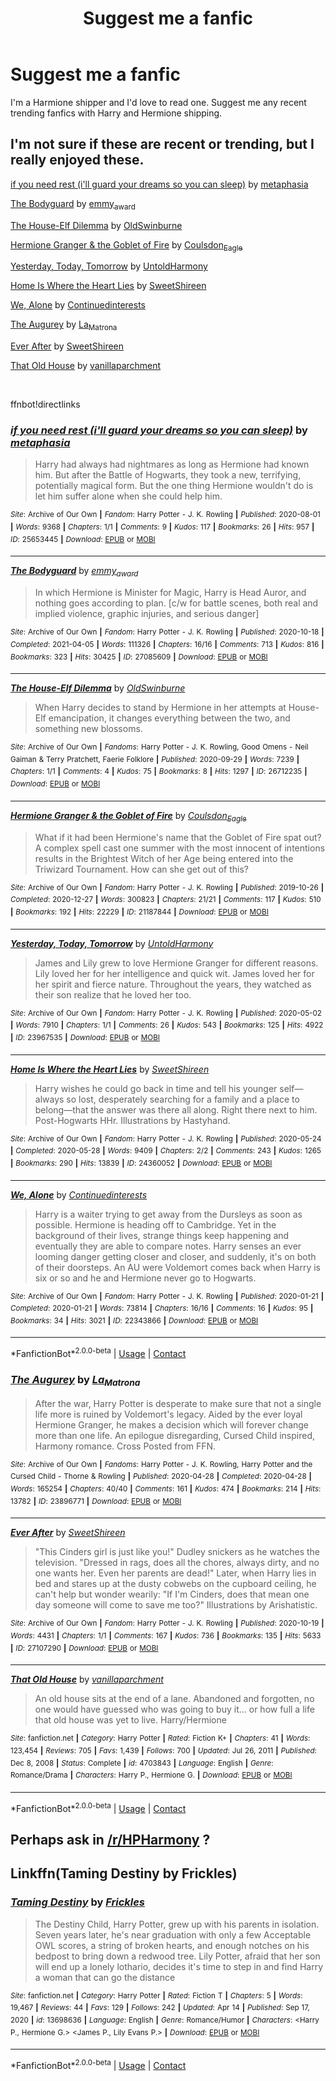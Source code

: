 #+TITLE: Suggest me a fanfic

* Suggest me a fanfic
:PROPERTIES:
:Author: Best-Treat-9281
:Score: 6
:DateUnix: 1618657680.0
:DateShort: 2021-Apr-17
:FlairText: Request
:END:
I'm a Harmione shipper and I'd love to read one. Suggest me any recent trending fanfics with Harry and Hermione shipping.


** I'm not sure if these are recent or trending, but I really enjoyed these.

[[https://archiveofourown.org/works/25653445][if you need rest (i'll guard your dreams so you can sleep)]] by [[https://archiveofourown.org/users/metaphasia/pseuds/metaphasia][metaphasia]]

[[https://archiveofourown.org/works/27085609][The Bodyguard]] by [[https://archiveofourown.org/users/emmy_award/pseuds/emmy_award][emmy_award]]

[[https://archiveofourown.org/works/26712235][The House-Elf Dilemma]] by [[https://archiveofourown.org/users/OldSwinburne/pseuds/OldSwinburne][OldSwinburne]]

[[https://archiveofourown.org/works/21187844][Hermione Granger & the Goblet of Fire]] by [[https://archiveofourown.org/users/Coulsdon_Eagle/pseuds/Coulsdon_Eagle][Coulsdon_Eagle]]

[[https://archiveofourown.org/works/23967535][Yesterday, Today, Tomorrow]] by [[https://archiveofourown.org/users/UntoldHarmony/pseuds/UntoldHarmony][UntoldHarmony]]

[[https://archiveofourown.org/works/24360052][Home Is Where the Heart Lies]] by [[https://archiveofourown.org/users/SweetShireen/pseuds/SweetShireen][SweetShireen]]

[[https://archiveofourown.org/works/22343866][We, Alone]] by [[https://archiveofourown.org/users/Continuedinterests/pseuds/Continuedinterests][Continuedinterests]]

[[https://archiveofourown.org/works/23896771][The Augurey]] by [[https://archiveofourown.org/users/La_Matrona/pseuds/La_Matrona][La_Matrona]]

[[https://archiveofourown.org/works/27107290][Ever After]] by [[https://archiveofourown.org/users/SweetShireen/pseuds/SweetShireen][SweetShireen]]

[[https://m.fanfiction.net/s/4703843/1/][That Old House]] by [[https://m.fanfiction.net/u/1754880/][vanillaparchment]]

​

ffnbot!directlinks
:PROPERTIES:
:Author: BlueThePineapple
:Score: 2
:DateUnix: 1618658476.0
:DateShort: 2021-Apr-17
:END:

*** [[https://archiveofourown.org/works/25653445][*/if you need rest (i'll guard your dreams so you can sleep)/*]] by [[https://www.archiveofourown.org/users/metaphasia/pseuds/metaphasia][/metaphasia/]]

#+begin_quote
  Harry had always had nightmares as long as Hermione had known him. But after the Battle of Hogwarts, they took a new, terrifying, potentially magical form. But the one thing Hermione wouldn't do is let him suffer alone when she could help him.
#+end_quote

^{/Site/:} ^{Archive} ^{of} ^{Our} ^{Own} ^{*|*} ^{/Fandom/:} ^{Harry} ^{Potter} ^{-} ^{J.} ^{K.} ^{Rowling} ^{*|*} ^{/Published/:} ^{2020-08-01} ^{*|*} ^{/Words/:} ^{9368} ^{*|*} ^{/Chapters/:} ^{1/1} ^{*|*} ^{/Comments/:} ^{9} ^{*|*} ^{/Kudos/:} ^{117} ^{*|*} ^{/Bookmarks/:} ^{26} ^{*|*} ^{/Hits/:} ^{957} ^{*|*} ^{/ID/:} ^{25653445} ^{*|*} ^{/Download/:} ^{[[https://archiveofourown.org/downloads/25653445/if%20you%20need%20rest%20ill.epub?updated_at=1609019693][EPUB]]} ^{or} ^{[[https://archiveofourown.org/downloads/25653445/if%20you%20need%20rest%20ill.mobi?updated_at=1609019693][MOBI]]}

--------------

[[https://archiveofourown.org/works/27085609][*/The Bodyguard/*]] by [[https://www.archiveofourown.org/users/emmy_award/pseuds/emmy_award][/emmy_award/]]

#+begin_quote
  In which Hermione is Minister for Magic, Harry is Head Auror, and nothing goes according to plan. [c/w for battle scenes, both real and implied violence, graphic injuries, and serious danger]
#+end_quote

^{/Site/:} ^{Archive} ^{of} ^{Our} ^{Own} ^{*|*} ^{/Fandom/:} ^{Harry} ^{Potter} ^{-} ^{J.} ^{K.} ^{Rowling} ^{*|*} ^{/Published/:} ^{2020-10-18} ^{*|*} ^{/Completed/:} ^{2021-04-05} ^{*|*} ^{/Words/:} ^{111326} ^{*|*} ^{/Chapters/:} ^{16/16} ^{*|*} ^{/Comments/:} ^{713} ^{*|*} ^{/Kudos/:} ^{816} ^{*|*} ^{/Bookmarks/:} ^{323} ^{*|*} ^{/Hits/:} ^{30425} ^{*|*} ^{/ID/:} ^{27085609} ^{*|*} ^{/Download/:} ^{[[https://archiveofourown.org/downloads/27085609/The%20Bodyguard.epub?updated_at=1617663664][EPUB]]} ^{or} ^{[[https://archiveofourown.org/downloads/27085609/The%20Bodyguard.mobi?updated_at=1617663664][MOBI]]}

--------------

[[https://archiveofourown.org/works/26712235][*/The House-Elf Dilemma/*]] by [[https://www.archiveofourown.org/users/OldSwinburne/pseuds/OldSwinburne][/OldSwinburne/]]

#+begin_quote
  When Harry decides to stand by Hermione in her attempts at House-Elf emancipation, it changes everything between the two, and something new blossoms.
#+end_quote

^{/Site/:} ^{Archive} ^{of} ^{Our} ^{Own} ^{*|*} ^{/Fandoms/:} ^{Harry} ^{Potter} ^{-} ^{J.} ^{K.} ^{Rowling,} ^{Good} ^{Omens} ^{-} ^{Neil} ^{Gaiman} ^{&} ^{Terry} ^{Pratchett,} ^{Faerie} ^{Folklore} ^{*|*} ^{/Published/:} ^{2020-09-29} ^{*|*} ^{/Words/:} ^{7239} ^{*|*} ^{/Chapters/:} ^{1/1} ^{*|*} ^{/Comments/:} ^{4} ^{*|*} ^{/Kudos/:} ^{75} ^{*|*} ^{/Bookmarks/:} ^{8} ^{*|*} ^{/Hits/:} ^{1297} ^{*|*} ^{/ID/:} ^{26712235} ^{*|*} ^{/Download/:} ^{[[https://archiveofourown.org/downloads/26712235/The%20House-Elf%20Dilemma.epub?updated_at=1601456015][EPUB]]} ^{or} ^{[[https://archiveofourown.org/downloads/26712235/The%20House-Elf%20Dilemma.mobi?updated_at=1601456015][MOBI]]}

--------------

[[https://archiveofourown.org/works/21187844][*/Hermione Granger & the Goblet of Fire/*]] by [[https://www.archiveofourown.org/users/Coulsdon_Eagle/pseuds/Coulsdon_Eagle][/Coulsdon_Eagle/]]

#+begin_quote
  What if it had been Hermione's name that the Goblet of Fire spat out? A complex spell cast one summer with the most innocent of intentions results in the Brightest Witch of her Age being entered into the Triwizard Tournament. How can she get out of this?
#+end_quote

^{/Site/:} ^{Archive} ^{of} ^{Our} ^{Own} ^{*|*} ^{/Fandom/:} ^{Harry} ^{Potter} ^{-} ^{J.} ^{K.} ^{Rowling} ^{*|*} ^{/Published/:} ^{2019-10-26} ^{*|*} ^{/Completed/:} ^{2020-12-27} ^{*|*} ^{/Words/:} ^{300823} ^{*|*} ^{/Chapters/:} ^{21/21} ^{*|*} ^{/Comments/:} ^{117} ^{*|*} ^{/Kudos/:} ^{510} ^{*|*} ^{/Bookmarks/:} ^{192} ^{*|*} ^{/Hits/:} ^{22229} ^{*|*} ^{/ID/:} ^{21187844} ^{*|*} ^{/Download/:} ^{[[https://archiveofourown.org/downloads/21187844/Hermione%20Granger%20the.epub?updated_at=1609100999][EPUB]]} ^{or} ^{[[https://archiveofourown.org/downloads/21187844/Hermione%20Granger%20the.mobi?updated_at=1609100999][MOBI]]}

--------------

[[https://archiveofourown.org/works/23967535][*/Yesterday, Today, Tomorrow/*]] by [[https://www.archiveofourown.org/users/UntoldHarmony/pseuds/UntoldHarmony][/UntoldHarmony/]]

#+begin_quote
  James and Lily grew to love Hermione Granger for different reasons. Lily loved her for her intelligence and quick wit. James loved her for her spirit and fierce nature. Throughout the years, they watched as their son realize that he loved her too.
#+end_quote

^{/Site/:} ^{Archive} ^{of} ^{Our} ^{Own} ^{*|*} ^{/Fandom/:} ^{Harry} ^{Potter} ^{-} ^{J.} ^{K.} ^{Rowling} ^{*|*} ^{/Published/:} ^{2020-05-02} ^{*|*} ^{/Words/:} ^{7910} ^{*|*} ^{/Chapters/:} ^{1/1} ^{*|*} ^{/Comments/:} ^{26} ^{*|*} ^{/Kudos/:} ^{543} ^{*|*} ^{/Bookmarks/:} ^{125} ^{*|*} ^{/Hits/:} ^{4922} ^{*|*} ^{/ID/:} ^{23967535} ^{*|*} ^{/Download/:} ^{[[https://archiveofourown.org/downloads/23967535/Yesterday%20Today%20Tomorrow.epub?updated_at=1588538129][EPUB]]} ^{or} ^{[[https://archiveofourown.org/downloads/23967535/Yesterday%20Today%20Tomorrow.mobi?updated_at=1588538129][MOBI]]}

--------------

[[https://archiveofourown.org/works/24360052][*/Home Is Where the Heart Lies/*]] by [[https://www.archiveofourown.org/users/SweetShireen/pseuds/SweetShireen][/SweetShireen/]]

#+begin_quote
  Harry wishes he could go back in time and tell his younger self---always so lost, desperately searching for a family and a place to belong---that the answer was there all along. Right there next to him. Post-Hogwarts HHr. Illustrations by Hastyhand.
#+end_quote

^{/Site/:} ^{Archive} ^{of} ^{Our} ^{Own} ^{*|*} ^{/Fandom/:} ^{Harry} ^{Potter} ^{-} ^{J.} ^{K.} ^{Rowling} ^{*|*} ^{/Published/:} ^{2020-05-24} ^{*|*} ^{/Completed/:} ^{2020-05-28} ^{*|*} ^{/Words/:} ^{9409} ^{*|*} ^{/Chapters/:} ^{2/2} ^{*|*} ^{/Comments/:} ^{243} ^{*|*} ^{/Kudos/:} ^{1265} ^{*|*} ^{/Bookmarks/:} ^{290} ^{*|*} ^{/Hits/:} ^{13839} ^{*|*} ^{/ID/:} ^{24360052} ^{*|*} ^{/Download/:} ^{[[https://archiveofourown.org/downloads/24360052/Home%20Is%20Where%20the%20Heart.epub?updated_at=1590971234][EPUB]]} ^{or} ^{[[https://archiveofourown.org/downloads/24360052/Home%20Is%20Where%20the%20Heart.mobi?updated_at=1590971234][MOBI]]}

--------------

[[https://archiveofourown.org/works/22343866][*/We, Alone/*]] by [[https://www.archiveofourown.org/users/Continuedinterests/pseuds/Continuedinterests][/Continuedinterests/]]

#+begin_quote
  Harry is a waiter trying to get away from the Dursleys as soon as possible. Hermione is heading off to Cambridge. Yet in the background of their lives, strange things keep happening and eventually they are able to compare notes. Harry senses an ever looming danger getting closer and closer, and suddenly, it's on both of their doorsteps. An AU were Voldemort comes back when Harry is six or so and he and Hermione never go to Hogwarts.
#+end_quote

^{/Site/:} ^{Archive} ^{of} ^{Our} ^{Own} ^{*|*} ^{/Fandom/:} ^{Harry} ^{Potter} ^{-} ^{J.} ^{K.} ^{Rowling} ^{*|*} ^{/Published/:} ^{2020-01-21} ^{*|*} ^{/Completed/:} ^{2020-01-21} ^{*|*} ^{/Words/:} ^{73814} ^{*|*} ^{/Chapters/:} ^{16/16} ^{*|*} ^{/Comments/:} ^{16} ^{*|*} ^{/Kudos/:} ^{95} ^{*|*} ^{/Bookmarks/:} ^{34} ^{*|*} ^{/Hits/:} ^{3021} ^{*|*} ^{/ID/:} ^{22343866} ^{*|*} ^{/Download/:} ^{[[https://archiveofourown.org/downloads/22343866/We%20Alone.epub?updated_at=1579586083][EPUB]]} ^{or} ^{[[https://archiveofourown.org/downloads/22343866/We%20Alone.mobi?updated_at=1579586083][MOBI]]}

--------------

*FanfictionBot*^{2.0.0-beta} | [[https://github.com/FanfictionBot/reddit-ffn-bot/wiki/Usage][Usage]] | [[https://www.reddit.com/message/compose?to=tusing][Contact]]
:PROPERTIES:
:Author: FanfictionBot
:Score: 1
:DateUnix: 1618658507.0
:DateShort: 2021-Apr-17
:END:


*** [[https://archiveofourown.org/works/23896771][*/The Augurey/*]] by [[https://www.archiveofourown.org/users/La_Matrona/pseuds/La_Matrona][/La_Matrona/]]

#+begin_quote
  After the war, Harry Potter is desperate to make sure that not a single life more is ruined by Voldemort's legacy. Aided by the ever loyal Hermione Granger, he makes a decision which will forever change more than one life. An epilogue disregarding, Cursed Child inspired, Harmony romance. Cross Posted from FFN.
#+end_quote

^{/Site/:} ^{Archive} ^{of} ^{Our} ^{Own} ^{*|*} ^{/Fandoms/:} ^{Harry} ^{Potter} ^{-} ^{J.} ^{K.} ^{Rowling,} ^{Harry} ^{Potter} ^{and} ^{the} ^{Cursed} ^{Child} ^{-} ^{Thorne} ^{&} ^{Rowling} ^{*|*} ^{/Published/:} ^{2020-04-28} ^{*|*} ^{/Completed/:} ^{2020-04-28} ^{*|*} ^{/Words/:} ^{165254} ^{*|*} ^{/Chapters/:} ^{40/40} ^{*|*} ^{/Comments/:} ^{161} ^{*|*} ^{/Kudos/:} ^{474} ^{*|*} ^{/Bookmarks/:} ^{214} ^{*|*} ^{/Hits/:} ^{13782} ^{*|*} ^{/ID/:} ^{23896771} ^{*|*} ^{/Download/:} ^{[[https://archiveofourown.org/downloads/23896771/The%20Augurey.epub?updated_at=1588356873][EPUB]]} ^{or} ^{[[https://archiveofourown.org/downloads/23896771/The%20Augurey.mobi?updated_at=1588356873][MOBI]]}

--------------

[[https://archiveofourown.org/works/27107290][*/Ever After/*]] by [[https://www.archiveofourown.org/users/SweetShireen/pseuds/SweetShireen][/SweetShireen/]]

#+begin_quote
  "This Cinders girl is just like you!" Dudley snickers as he watches the television. "Dressed in rags, does all the chores, always dirty, and no one wants her. Even her parents are dead!" Later, when Harry lies in bed and stares up at the dusty cobwebs on the cupboard ceiling, he can't help but wonder wearily: "If I'm Cinders, does that mean one day someone will come to save me too?" Illustrations by Arishatistic.
#+end_quote

^{/Site/:} ^{Archive} ^{of} ^{Our} ^{Own} ^{*|*} ^{/Fandom/:} ^{Harry} ^{Potter} ^{-} ^{J.} ^{K.} ^{Rowling} ^{*|*} ^{/Published/:} ^{2020-10-19} ^{*|*} ^{/Words/:} ^{4431} ^{*|*} ^{/Chapters/:} ^{1/1} ^{*|*} ^{/Comments/:} ^{167} ^{*|*} ^{/Kudos/:} ^{736} ^{*|*} ^{/Bookmarks/:} ^{135} ^{*|*} ^{/Hits/:} ^{5633} ^{*|*} ^{/ID/:} ^{27107290} ^{*|*} ^{/Download/:} ^{[[https://archiveofourown.org/downloads/27107290/Ever%20After.epub?updated_at=1603359127][EPUB]]} ^{or} ^{[[https://archiveofourown.org/downloads/27107290/Ever%20After.mobi?updated_at=1603359127][MOBI]]}

--------------

[[https://www.fanfiction.net/s/4703843/1/][*/That Old House/*]] by [[https://www.fanfiction.net/u/1754880/vanillaparchment][/vanillaparchment/]]

#+begin_quote
  An old house sits at the end of a lane. Abandoned and forgotten, no one would have guessed who was going to buy it... or how full a life that old house was yet to live. Harry/Hermione
#+end_quote

^{/Site/:} ^{fanfiction.net} ^{*|*} ^{/Category/:} ^{Harry} ^{Potter} ^{*|*} ^{/Rated/:} ^{Fiction} ^{K+} ^{*|*} ^{/Chapters/:} ^{41} ^{*|*} ^{/Words/:} ^{123,454} ^{*|*} ^{/Reviews/:} ^{705} ^{*|*} ^{/Favs/:} ^{1,439} ^{*|*} ^{/Follows/:} ^{700} ^{*|*} ^{/Updated/:} ^{Jul} ^{26,} ^{2011} ^{*|*} ^{/Published/:} ^{Dec} ^{8,} ^{2008} ^{*|*} ^{/Status/:} ^{Complete} ^{*|*} ^{/id/:} ^{4703843} ^{*|*} ^{/Language/:} ^{English} ^{*|*} ^{/Genre/:} ^{Romance/Drama} ^{*|*} ^{/Characters/:} ^{Harry} ^{P.,} ^{Hermione} ^{G.} ^{*|*} ^{/Download/:} ^{[[http://www.ff2ebook.com/old/ffn-bot/index.php?id=4703843&source=ff&filetype=epub][EPUB]]} ^{or} ^{[[http://www.ff2ebook.com/old/ffn-bot/index.php?id=4703843&source=ff&filetype=mobi][MOBI]]}

--------------

*FanfictionBot*^{2.0.0-beta} | [[https://github.com/FanfictionBot/reddit-ffn-bot/wiki/Usage][Usage]] | [[https://www.reddit.com/message/compose?to=tusing][Contact]]
:PROPERTIES:
:Author: FanfictionBot
:Score: 1
:DateUnix: 1618658520.0
:DateShort: 2021-Apr-17
:END:


** Perhaps ask in [[/r/HPHarmony]] ?
:PROPERTIES:
:Author: ceplma
:Score: 2
:DateUnix: 1618662764.0
:DateShort: 2021-Apr-17
:END:


** Linkffn(Taming Destiny by Frickles)
:PROPERTIES:
:Score: 1
:DateUnix: 1618740102.0
:DateShort: 2021-Apr-18
:END:

*** [[https://www.fanfiction.net/s/13698636/1/][*/Taming Destiny/*]] by [[https://www.fanfiction.net/u/13265614/Frickles][/Frickles/]]

#+begin_quote
  The Destiny Child, Harry Potter, grew up with his parents in isolation. Seven years later, he's near graduation with only a few Acceptable OWL scores, a string of broken hearts, and enough notches on his bedpost to bring down a redwood tree. Lily Potter, afraid that her son will end up a lonely lothario, decides it's time to step in and find Harry a woman that can go the distance
#+end_quote

^{/Site/:} ^{fanfiction.net} ^{*|*} ^{/Category/:} ^{Harry} ^{Potter} ^{*|*} ^{/Rated/:} ^{Fiction} ^{T} ^{*|*} ^{/Chapters/:} ^{5} ^{*|*} ^{/Words/:} ^{19,467} ^{*|*} ^{/Reviews/:} ^{44} ^{*|*} ^{/Favs/:} ^{129} ^{*|*} ^{/Follows/:} ^{242} ^{*|*} ^{/Updated/:} ^{Apr} ^{14} ^{*|*} ^{/Published/:} ^{Sep} ^{17,} ^{2020} ^{*|*} ^{/id/:} ^{13698636} ^{*|*} ^{/Language/:} ^{English} ^{*|*} ^{/Genre/:} ^{Romance/Humor} ^{*|*} ^{/Characters/:} ^{<Harry} ^{P.,} ^{Hermione} ^{G.>} ^{<James} ^{P.,} ^{Lily} ^{Evans} ^{P.>} ^{*|*} ^{/Download/:} ^{[[http://www.ff2ebook.com/old/ffn-bot/index.php?id=13698636&source=ff&filetype=epub][EPUB]]} ^{or} ^{[[http://www.ff2ebook.com/old/ffn-bot/index.php?id=13698636&source=ff&filetype=mobi][MOBI]]}

--------------

*FanfictionBot*^{2.0.0-beta} | [[https://github.com/FanfictionBot/reddit-ffn-bot/wiki/Usage][Usage]] | [[https://www.reddit.com/message/compose?to=tusing][Contact]]
:PROPERTIES:
:Author: FanfictionBot
:Score: 1
:DateUnix: 1618740130.0
:DateShort: 2021-Apr-18
:END:
